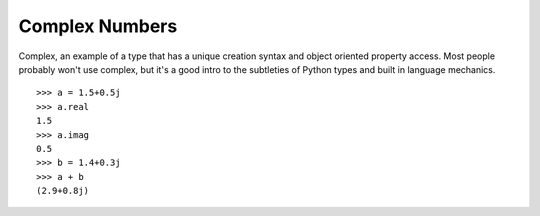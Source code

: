 ***************
Complex Numbers
***************

Complex, an example of a type that has a unique creation syntax and object
oriented property access. Most people probably won't use complex, but it's a
good intro to the subtleties of Python types and built in language mechanics.

::

   >>> a = 1.5+0.5j
   >>> a.real
   1.5
   >>> a.imag
   0.5
   >>> b = 1.4+0.3j
   >>> a + b
   (2.9+0.8j)
   
